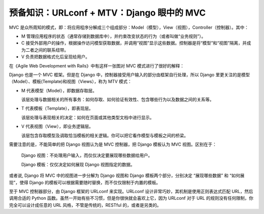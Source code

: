 ******************************************
预备知识：URLconf + MTV：Django 眼中的 MVC
******************************************

MVC 是众所周知的模式，即：将应用程序分解成三个组成部分：Model（模型），View（视图），Controller（控制器）。其中：

- M 管理应用程序的状态（通常存储到数据库中），并约束改变状态的行为（或者叫做“业务规则”）。
- C 接受外部用户的操作，根据操作访问模型获取数据，并调用“视图”显示这些数据。控制器是将“模型”和“视图”隔离，并成为二者之间的联系纽带。
- V 负责把数据格式化后呈现给用户。

在《Agile Web Development with Rails》中有这样一张图对 MVC 模式进行了很好的解释：

.. image:: ../_images/0.1_MVC.png

Django 也是一个 MVC 框架。但是在 Django 中，控制器接受用户输入的部分由框架自行处理，所以 Django 里更关注的是模型（Model）、模板(Template)和视图（Views），称为 MTV 模式：

- M 代表模型（Model），即数据存取层。

  该层处理与数据相关的所有事务：如何存取、如何验证有效性、包含哪些行为以及数据之间的关系等。

- T 代表模板（Template），即表现层。

  该层处理与表现相关的决定：如何在页面或其他类型文档中进行显示。

- V 代表视图（View），即业务逻辑层。

  该层包含存取模型及调取恰当模板的相关逻辑。你可以把它看作模型与模板之间的桥梁。

需要注意的是，不能简单的把 Django 视图认为是 MVC 控制器，把 Django 模板认为 MVC 视图。区别在于：

    Django 视图：不处理用户输入，而仅仅决定要展现哪些数据给用户。

    Django 模板：仅仅决定如何展现 Django 视图指定的数据。

或者说, Django 将 MVC 中的视图进一步分解为 Django 视图和 Django 模板两个部分，分别决定 “展现哪些数据” 和 “如何展现”，使得 Django 的模板可以根据需要随时替换，而不仅仅限制于内置的模板。

至于 MVC 控制器部分，由 Django 框架的 URLconf 来实现。URLconf 设计非常巧妙，其机制是使用正则表达式匹配 URL，然后调用合适的 Python 函数。虽然一开始有些不习惯，但是你很快就会喜欢上它，因为 URLconf 对于 URL 的规则没有任何限制，你完全可以设计成任意的 URL 风格，不管是传统的，RESTful 的，或者是另类的。
